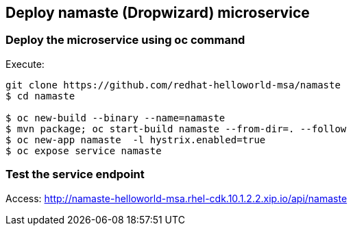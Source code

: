 // JBoss, Home of Professional Open Source
// Copyright 2016, Red Hat, Inc. and/or its affiliates, and individual
// contributors by the @authors tag. See the copyright.txt in the
// distribution for a full listing of individual contributors.
//
// Licensed under the Apache License, Version 2.0 (the "License");
// you may not use this file except in compliance with the License.
// You may obtain a copy of the License at
// http://www.apache.org/licenses/LICENSE-2.0
// Unless required by applicable law or agreed to in writing, software
// distributed under the License is distributed on an "AS IS" BASIS,
// WITHOUT WARRANTIES OR CONDITIONS OF ANY KIND, either express or implied.
// See the License for the specific language governing permissions and
// limitations under the License.

## Deploy namaste (Dropwizard) microservice


### Deploy the microservice using oc command

Execute:

----
git clone https://github.com/redhat-helloworld-msa/namaste
$ cd namaste

$ oc new-build --binary --name=namaste
$ mvn package; oc start-build namaste --from-dir=. --follow
$ oc new-app namaste  -l hystrix.enabled=true
$ oc expose service namaste 
----

### Test the service endpoint

Access: http://namaste-helloworld-msa.rhel-cdk.10.1.2.2.xip.io/api/namaste

